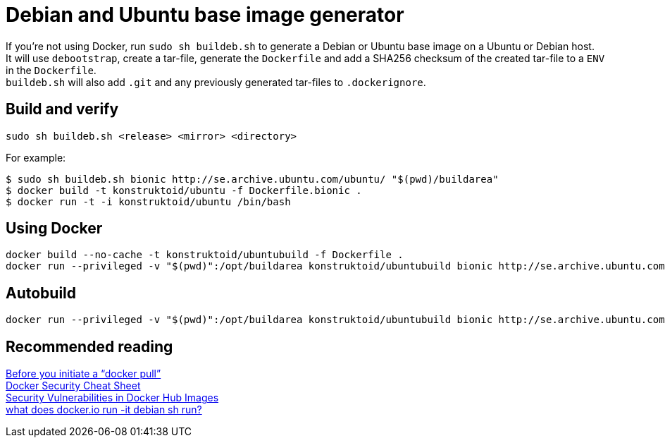 = Debian and Ubuntu base image generator

If you're not using Docker, run `sudo sh buildeb.sh` to generate a Debian or Ubuntu base image on a Ubuntu or Debian host. +
It will use `debootstrap`, create a tar-file, generate the `Dockerfile` and add a SHA256 checksum of the created tar-file to a `ENV` in the `Dockerfile`. +
`buildeb.sh` will also add `.git` and any previously generated tar-files to `.dockerignore`.

== Build and verify
`sudo sh buildeb.sh <release> <mirror> <directory>` +

For example:
```sh
$ sudo sh buildeb.sh bionic http://se.archive.ubuntu.com/ubuntu/ "$(pwd)/buildarea"
$ docker build -t konstruktoid/ubuntu -f Dockerfile.bionic .
$ docker run -t -i konstruktoid/ubuntu /bin/bash
```

== Using Docker
```sh
docker build --no-cache -t konstruktoid/ubuntubuild -f Dockerfile .
docker run --privileged -v "$(pwd)":/opt/buildarea konstruktoid/ubuntubuild bionic http://se.archive.ubuntu.com/ubuntu/
```

== Autobuild
```sh
docker run --privileged -v "$(pwd)":/opt/buildarea konstruktoid/ubuntubuild bionic http://se.archive.ubuntu.com/ubuntu/
```

== Recommended reading
https://securityblog.redhat.com/2014/12/18/before-you-initiate-a-docker-pull/[Before you initiate a “docker pull”] +
https://github.com/konstruktoid/Docker/blob/master/Security/CheatSheet.adoc[Docker Security Cheat Sheet] +
http://www.infoq.com/news/2015/05/Docker-Image-Vulnerabilities[Security Vulnerabilities in Docker Hub Images] +
https://joeyh.name/blog/entry/docker_run_debian/[what does docker.io run -it debian sh run?]
